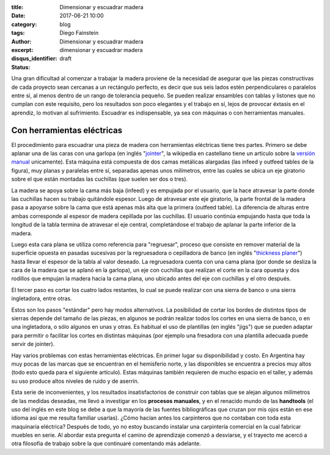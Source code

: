 
:title: Dimensionar y escuadrar madera
:date: 2017-06-21 10:00
:category: blog
:tags: 
:author: Diego Fainstein
:excerpt: Dimensionar y escuadrar madera
:disqus_identifier: dimensionar y escuadrar madera
:status: draft

Una gran dificultad al comenzar a trabajar la madera proviene de la necesidad de
asegurar que las piezas constructivas de cada proyecto sean cercanas a un
rectángulo perfecto, es decir que sus seis lados estén perpendiculares o
paralelos entre sí, al menos dentro de un rango de tolerancia pequeño. Se pueden
realizar ensambles con tablas y listones que no cumplan con este requisito, pero
los resultados son poco elegantes y el trabajo en sí, lejos de provocar éxtasis
en el aprendiz, lo motivan al sufrimiento. Escuadrar es indispensable, ya sea
con máquinas o con herramientas manuales.

Con herramientas eléctricas
---------------------------

El procedimiento para escuadrar una pieza de madera con herramientas eléctricas
tiene tres partes. Primero se debe aplanar una de las caras con una garlopa (en
inglés "`jointer`_", la wikipedia en castellano tiene un artículo sobre la
`versión manual`_ unicamente). Esta máquina está compuesta de dos camas
metálicas alargadas (las infeed y outfeed tables de la figura), muy planas y
paralelas entre sí, separadas apenas unos milímetros, entre las cuales se ubica
un eje giratorio sobre el que están montadas las cuchillas (que suelen ser dos o
tres).


.. image:: https://c1.staticflickr.com/5/4257/34634111564_6d41ed98a9_b.jpg
   :scale: 100%
   :width: 100%
   :align: center
   :alt: funcionamiento interno de la garlopa
   :target: https://www.flickr.com/photos/129959440@N06/34634111564/sizes/o/

La madera se apoya sobre la cama más baja (infeed) y es empujada por el usuario,
que la hace atravesar la parte donde las cuchillas hacen su trabaj́o quitándole
espesor. Luego de atravesar este eje giratorio, la parte frontal de la madera
pasa a apoyarse sobre la cama que está apenas más alta que la primera (outfeed
table). La diferencia de alturas entre ambas corresponde al espesor de madera
cepillada por las cuchillas. El usuario continúa empujando hasta que toda la
longitud de la tabla termina de atravesar el eje central, completándose el
trabajo de aplanar la parte inferior de la madera.

Luego esta cara plana se utiliza como referencia para "regruesar", proceso que
consiste en remover material de la superficie opuesta en pasadas sucesivas por
la regruesadora o cepilladora de banco (en inglés "`thickness planer`_") hasta
llevar el espesor de la tabla al valor deseado. La regruesadora cuenta con una
cama plana (por donde se desliza la cara de la madera que se aplanó en la
garlopa), un eje con cuchillas que realizan el corte en la cara opuesta y dos
rodillos que empujan la madera hacia la cama plana, uno ubicado antes del eje
con cuchillas y el otro después.


.. image:: https://c1.staticflickr.com/5/4278/34665361433_cddb094beb_o.gif
   :scale: 100%
   :width: 100%
   :align: center
   :alt: funcionamiento interno de la regruesadora

El tercer paso es cortar los cuatro lados restantes, lo cual se puede realizar
con una sierra de banco o una sierra ingletadora, entre otras.

Estos son los pasos "estándar" pero hay modos alternativos. La posibilidad de
cortar los bordes de distintos tipos de sierras depende del tamaño de las
piezas, en algunos se podrán realizar todos los cortes en una sierra de banco, o
en una ingletadora, o sólo algunos en unas y otras. Es habitual el uso de
plantillas (en inglés "jigs") que se pueden adaptar para permitir o facilitar
los cortes en distintas máquinas (por ejemplo una fresadora con una plantilla
adecuada puede servir de jointer).

Hay varios problemas con estas herramientas eléctricas. En primer lugar su
disponibilidad y costo. En Argentina hay muy pocas de las marcas que se
encuentran en el hemisferio norte, y las disponibles se encuentra a precios muy
altos (todo esto queda para el siguiente artículo). Estas máquinas también
requieren de mucho espacio en el taller, y además su uso produce altos niveles
de ruido y de aserrín.

Esta serie de inconvenientes, y los resultados insatisfactorios de construir con
tablas que se alejan algunos milímetros de las medidas deseadas, me llevó a
investigar en los **procesos manuales**, y en el renacido mundo de las
**handtools** (el uso del inglés en este blog se debe a que la mayoría de las
fuentes bibliográficas que cruzan por mis ojos están en ese idioma así que me
resulta familiar usarlas). ¿Cómo hacían antes los carpinteros que no contaban
con toda esta maquinaria eléctrica? Después de todo, yo no estoy buscando
instalar una carpintería comercial en la cual fabricar muebles en serie. Al
abordar esta pregunta el camino de aprendizaje comenzó a desviarse, y el
trayecto me acercó a otra filosofía de trabajo sobre la que continuaré
comentando más adelante.

.. _jointer: https://en.wikipedia.org/wiki/Jointer
.. _versión manual: https://es.wikipedia.org/wiki/Garlopa
.. _thickness planer: https://en.wikipedia.org/wiki/Thickness_planer

